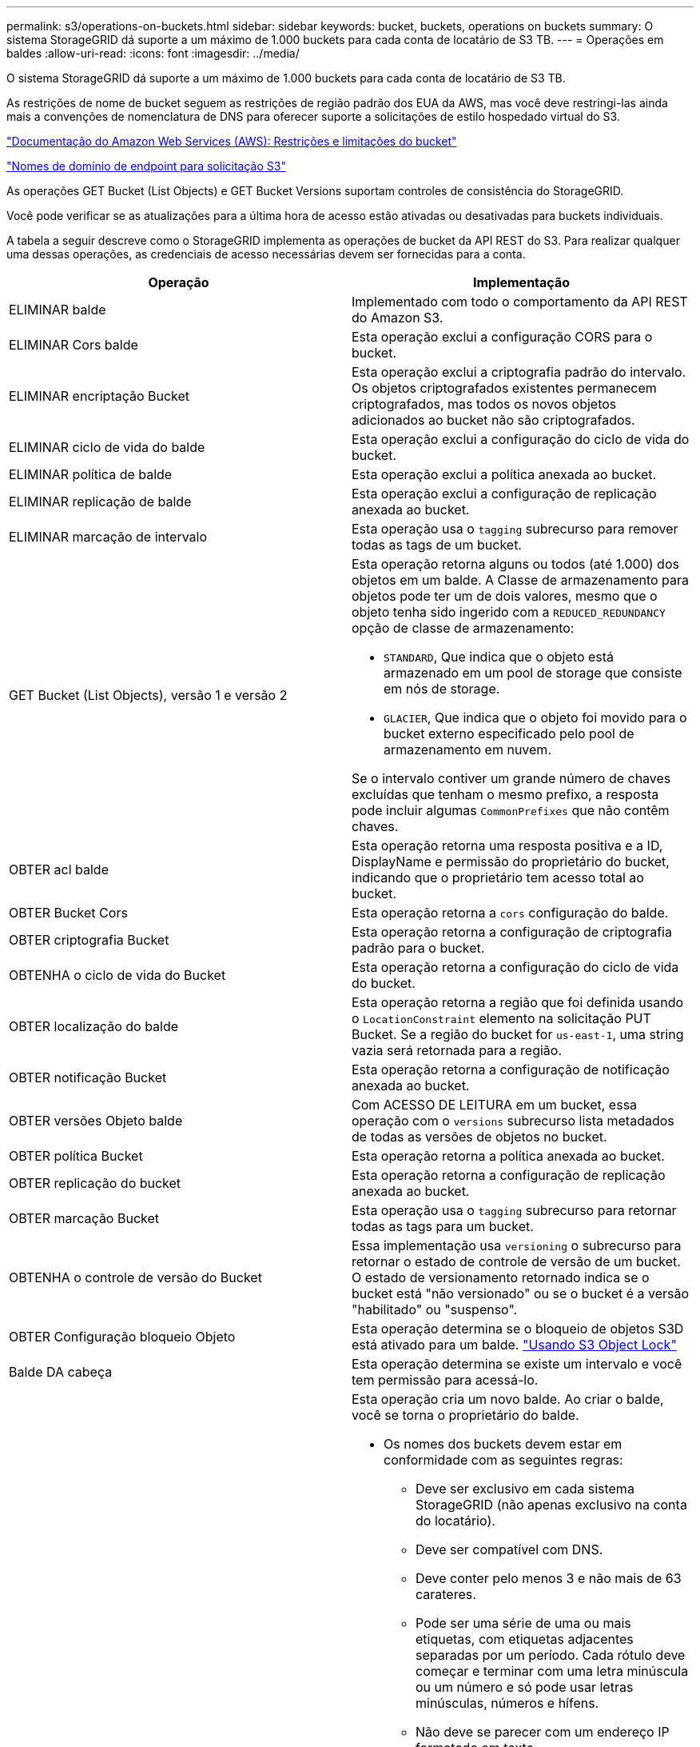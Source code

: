 ---
permalink: s3/operations-on-buckets.html 
sidebar: sidebar 
keywords: bucket, buckets, operations on buckets 
summary: O sistema StorageGRID dá suporte a um máximo de 1.000 buckets para cada conta de locatário de S3 TB. 
---
= Operações em baldes
:allow-uri-read: 
:icons: font
:imagesdir: ../media/


[role="lead"]
O sistema StorageGRID dá suporte a um máximo de 1.000 buckets para cada conta de locatário de S3 TB.

As restrições de nome de bucket seguem as restrições de região padrão dos EUA da AWS, mas você deve restringi-las ainda mais a convenções de nomenclatura de DNS para oferecer suporte a solicitações de estilo hospedado virtual do S3.

https://docs.aws.amazon.com/AmazonS3/latest/dev/BucketRestrictions.html["Documentação do Amazon Web Services (AWS): Restrições e limitações do bucket"]

link:configuring-tenant-accounts-and-connections.html["Nomes de domínio de endpoint para solicitação S3"]

As operações GET Bucket (List Objects) e GET Bucket Versions suportam controles de consistência do StorageGRID.

Você pode verificar se as atualizações para a última hora de acesso estão ativadas ou desativadas para buckets individuais.

A tabela a seguir descreve como o StorageGRID implementa as operações de bucket da API REST do S3. Para realizar qualquer uma dessas operações, as credenciais de acesso necessárias devem ser fornecidas para a conta.

|===
| Operação | Implementação 


 a| 
ELIMINAR balde
 a| 
Implementado com todo o comportamento da API REST do Amazon S3.



 a| 
ELIMINAR Cors balde
 a| 
Esta operação exclui a configuração CORS para o bucket.



 a| 
ELIMINAR encriptação Bucket
 a| 
Esta operação exclui a criptografia padrão do intervalo. Os objetos criptografados existentes permanecem criptografados, mas todos os novos objetos adicionados ao bucket não são criptografados.



 a| 
ELIMINAR ciclo de vida do balde
 a| 
Esta operação exclui a configuração do ciclo de vida do bucket.



 a| 
ELIMINAR política de balde
 a| 
Esta operação exclui a política anexada ao bucket.



 a| 
ELIMINAR replicação de balde
 a| 
Esta operação exclui a configuração de replicação anexada ao bucket.



 a| 
ELIMINAR marcação de intervalo
 a| 
Esta operação usa o `tagging` subrecurso para remover todas as tags de um bucket.



 a| 
GET Bucket (List Objects), versão 1 e versão 2
 a| 
Esta operação retorna alguns ou todos (até 1.000) dos objetos em um balde. A Classe de armazenamento para objetos pode ter um de dois valores, mesmo que o objeto tenha sido ingerido com a `REDUCED_REDUNDANCY` opção de classe de armazenamento:

* `STANDARD`, Que indica que o objeto está armazenado em um pool de storage que consiste em nós de storage.
* `GLACIER`, Que indica que o objeto foi movido para o bucket externo especificado pelo pool de armazenamento em nuvem.


Se o intervalo contiver um grande número de chaves excluídas que tenham o mesmo prefixo, a resposta pode incluir algumas `CommonPrefixes` que não contêm chaves.



 a| 
OBTER acl balde
 a| 
Esta operação retorna uma resposta positiva e a ID, DisplayName e permissão do proprietário do bucket, indicando que o proprietário tem acesso total ao bucket.



 a| 
OBTER Bucket Cors
 a| 
Esta operação retorna a `cors` configuração do balde.



 a| 
OBTER criptografia Bucket
 a| 
Esta operação retorna a configuração de criptografia padrão para o bucket.



 a| 
OBTENHA o ciclo de vida do Bucket
 a| 
Esta operação retorna a configuração do ciclo de vida do bucket.



 a| 
OBTER localização do balde
 a| 
Esta operação retorna a região que foi definida usando o `LocationConstraint` elemento na solicitação PUT Bucket. Se a região do bucket for `us-east-1`, uma string vazia será retornada para a região.



 a| 
OBTER notificação Bucket
 a| 
Esta operação retorna a configuração de notificação anexada ao bucket.



 a| 
OBTER versões Objeto balde
 a| 
Com ACESSO DE LEITURA em um bucket, essa operação com o `versions` subrecurso lista metadados de todas as versões de objetos no bucket.



 a| 
OBTER política Bucket
 a| 
Esta operação retorna a política anexada ao bucket.



 a| 
OBTER replicação do bucket
 a| 
Esta operação retorna a configuração de replicação anexada ao bucket.



 a| 
OBTER marcação Bucket
 a| 
Esta operação usa o `tagging` subrecurso para retornar todas as tags para um bucket.



 a| 
OBTENHA o controle de versão do Bucket
 a| 
Essa implementação usa `versioning` o subrecurso para retornar o estado de controle de versão de um bucket. O estado de versionamento retornado indica se o bucket está "não versionado" ou se o bucket é a versão "habilitado" ou "suspenso".



 a| 
OBTER Configuração bloqueio Objeto
 a| 
Esta operação determina se o bloqueio de objetos S3D está ativado para um balde. link:s3-rest-api-supported-operations-and-limitations.html["Usando S3 Object Lock"]



 a| 
Balde DA cabeça
 a| 
Esta operação determina se existe um intervalo e você tem permissão para acessá-lo.



 a| 
COLOQUE o balde
 a| 
Esta operação cria um novo balde. Ao criar o balde, você se torna o proprietário do balde.

* Os nomes dos buckets devem estar em conformidade com as seguintes regras:
+
** Deve ser exclusivo em cada sistema StorageGRID (não apenas exclusivo na conta do locatário).
** Deve ser compatível com DNS.
** Deve conter pelo menos 3 e não mais de 63 carateres.
** Pode ser uma série de uma ou mais etiquetas, com etiquetas adjacentes separadas por um período. Cada rótulo deve começar e terminar com uma letra minúscula ou um número e só pode usar letras minúsculas, números e hífens.
** Não deve se parecer com um endereço IP formatado em texto.
** Não deve usar períodos em solicitações de estilo hospedadas virtuais. Os períodos causarão problemas com a verificação do certificado curinga do servidor.


* Por padrão, os intervalos são criados na `us-east-1` região; no entanto, você pode usar o `LocationConstraint` elemento de solicitação no corpo da solicitação para especificar uma região diferente. Ao usar o `LocationConstraint` elemento, você deve especificar o nome exato de uma região que foi definida usando o Gerenciador de Grade ou a API de Gerenciamento de Grade. Contacte o administrador do sistema se não souber o nome da região que deve utilizar. *Nota*: Ocorrerá um erro se a solicitação PUT Bucket usar uma região que não foi definida no StorageGRID.
* Você pode incluir o `x-amz-bucket-object-lock-enabled` cabeçalho de solicitação para criar um bucket com o bloqueio de objeto S3 ativado.
+
Você deve ativar o bloqueio de objeto S3 quando você criar o bucket. Não é possível adicionar ou desativar o bloqueio de objetos S3 após a criação de um intervalo. O bloqueio de objetos S3 requer o controle de versão do bucket, que é ativado automaticamente quando você cria o bucket.

+
link:s3-rest-api-supported-operations-and-limitations.html["Usando S3 Object Lock"]





 a| 
COLOQUE cors de balde
 a| 
Esta operação define a configuração do CORS para um bucket de modo que o bucket possa atender às solicitações de origem cruzada. O compartilhamento de recursos de origem cruzada (CORS) é um mecanismo de segurança que permite que aplicativos da Web do cliente em um domínio acessem recursos em um domínio diferente. Por exemplo, suponha que você use um bucket S3 chamado `images` para armazenar gráficos. Ao definir a configuração CORS para o `images` intervalo, pode permitir que as imagens nesse intervalo sejam apresentadas no website `+http://www.example.com+`.



 a| 
COLOQUE a criptografia Bucket
 a| 
Esta operação define o estado de criptografia padrão de um bucket existente. Quando a criptografia no nível do bucket está ativada, todos os novos objetos adicionados ao bucket são criptografados. O StorageGRID suporta criptografia no lado do servidor com chaves gerenciadas pelo StorageGRID. Ao especificar a regra de configuração de criptografia do lado do servidor, defina o `SSEAlgorithm` parâmetro como `AES256`, e não use o `KMSMasterKeyID` parâmetro.

A configuração de criptografia padrão do bucket é ignorada se a solicitação de upload de objeto já especificar criptografia (ou seja, se a solicitação incluir o `x-amz-server-side-encryption-*` cabeçalho da solicitação).



 a| 
COLOQUE o ciclo de vida do balde
 a| 
Essa operação cria uma nova configuração de ciclo de vida para o bucket ou substitui uma configuração de ciclo de vida existente. O StorageGRID dá suporte a até 1.000 regras de ciclo de vida em uma configuração de ciclo de vida. Cada regra pode incluir os seguintes elementos XML:

* Validade (dias, Data)
* Não-currentVersionExpiration (não-currentDays)
* Filtro (prefixo, Tag)
* Estado
* ID


O StorageGRID não oferece suporte a essas ações:

* AbortIncompleteMultipartUpload
* ExpiredObjectDeleteMarker
* Transição


Para entender como a ação Expiration em um ciclo de vida de um bucket interage com as instruções de colocação do ILM, consulte "como o ILM opera ao longo da vida de um objeto" nas instruções para gerenciar objetos com o gerenciamento do ciclo de vida das informações.

*Nota*: A configuração do ciclo de vida do bucket pode ser usada com buckets que têm o S3 Object Lock ativado, mas a configuração do ciclo de vida do bucket não é suportada para buckets compatíveis com o legado.



 a| 
COLOCAR notificação de balde
 a| 
Esta operação configura notificações para o bucket usando o XML de configuração de notificação incluído no corpo da solicitação. Você deve estar ciente dos seguintes detalhes de implementação:

* O StorageGRID oferece suporte a tópicos do Serviço de notificação simples (SNS) como destinos. Os endpoints do Simple Queue Service (SQS) ou do Amazon Lambda não são suportados.
* O destino das notificações deve ser especificado como a URNA de um endpoint do StorageGRID. Os endpoints podem ser criados usando o Gerenciador do Locatário ou a API de Gerenciamento do Locatário.
+
O endpoint deve existir para que a configuração de notificação seja bem-sucedida. Se o endpoint não existir, um `400 Bad Request` erro é retornado com o código `InvalidArgument`.

* Não é possível configurar uma notificação para os seguintes tipos de eventos. Esses tipos de eventos são *não* suportados.
+
** `s3:ReducedRedundancyLostObject`
** `s3:ObjectRestore:Completed`


* As notificações de eventos enviadas do StorageGRID usam o formato JSON padrão, exceto que elas não incluem algumas chaves e usam valores específicos para outras, como mostrado na seguinte listagem:
* *EventSource*
+
`sgws:s3`

* *AwsRegion*
+
não incluído

* *x-amz-id-2*
+
não incluído

* *arn*
+
`urn:sgws:s3:::bucket_name`





 a| 
Política COLOCAR balde
 a| 
Esta operação define a política anexada ao balde.



 a| 
COLOQUE a replicação do balde
 a| 
Esta operação configura a replicação do StorageGRID CloudMirror para o bucket usando o XML de configuração de replicação fornecido no corpo da solicitação. Para a replicação do CloudMirror, você deve estar ciente dos seguintes detalhes de implementação:

* O StorageGRID suporta apenas V1 da configuração de replicação. Isso significa que o StorageGRID não suporta o uso do `Filter` elemento para regras e segue convenções V1 para exclusão de versões de objetos. Consulte a documentação da Amazon sobre configuração de replicação para obter detalhes.
* A replicação do bucket pode ser configurada em buckets versionados ou não versionados.
* Você pode especificar um intervalo de destino diferente em cada regra do XML de configuração de replicação. Um bucket de origem pode ser replicado para mais de um bucket de destino.
* Os buckets de destino devem ser especificados como a URN dos endpoints do StorageGRID, conforme especificado no Gerenciador do Locatário ou na API de Gerenciamento do Locatário.
+
O endpoint deve existir para que a configuração de replicação seja bem-sucedida. Se o endpoint não existir, a solicitação falhará como um `400 Bad Request`. a mensagem de erro indica: `Unable to save the replication policy. The specified endpoint URN does not exist: _URN_.`

* Não é necessário especificar um `Role` no XML de configuração. Este valor não é usado pelo StorageGRID e será ignorado se enviado.
* Se você omitir a classe de armazenamento do XML de configuração, o StorageGRID usará a `STANDARD` classe de armazenamento por padrão.
* Se você excluir um objeto do bucket de origem ou excluir o bucket de origem, o comportamento de replicação entre regiões é o seguinte:
+
** Se você excluir o objeto ou o bucket antes que ele tenha sido replicado, o objeto/bucket não será replicado e você não será notificado.
** Se você excluir o objeto ou o bucket depois que ele foi replicado, o StorageGRID segue o comportamento padrão de exclusão do Amazon S3 para V1 TB de replicação entre regiões.






 a| 
COLOQUE a marcação de balde
 a| 
Esta operação usa o `tagging` subrecurso para adicionar ou atualizar um conjunto de tags para um bucket. Ao adicionar etiquetas de bucket, esteja ciente das seguintes limitações:

* O StorageGRID e o Amazon S3 suportam até 50 tags para cada bucket.
* As tags associadas a um bucket devem ter chaves de tag exclusivas. Uma chave de tag pode ter até 128 carateres Unicode de comprimento.
* Os valores de tag podem ter até 256 carateres Unicode de comprimento.
* Chave e valores são sensíveis a maiúsculas e minúsculas.




 a| 
COLOQUE o controle de versão do Bucket
 a| 
Essa implementação usa `versioning` o subrecurso para definir o estado de controle de versão de um bucket existente. Você pode definir o estado de controle de versão com um dos seguintes valores:

* Habilitado: Permite o controle de versão dos objetos no bucket. Todos os objetos adicionados ao bucket recebem um ID de versão exclusivo.
* Suspenso: Desativa o controle de versão dos objetos no bucket. Todos os objetos adicionados ao bucket recebem o ID da versão `null` .


|===
.Informações relacionadas
http://docs.aws.amazon.com/AmazonS3/latest/dev/crr.html["Documentação do Amazon Web Services (AWS): Replicação entre regiões"]

link:consistency-controls.html["Controles de consistência"]

link:storagegrid-s3-rest-api-operations.html["OBTER último pedido de tempo de acesso do Bucket"]

link:bucket-and-group-access-policies.html["Políticas de acesso ao bucket e ao grupo"]

link:s3-rest-api-supported-operations-and-limitations.html["Usando S3 Object Lock"]

link:s3-operations-tracked-in-audit-logs.html["S3 operações rastreadas nos logs de auditoria"]

link:../ilm/index.html["Gerenciar objetos com ILM"]

link:../tenant/index.html["Use uma conta de locatário"]



== Criando uma configuração do ciclo de vida do S3

Você pode criar uma configuração de ciclo de vida do S3 para controlar quando objetos específicos são excluídos do sistema StorageGRID.

O exemplo simples nesta seção ilustra como uma configuração do ciclo de vida do S3 pode controlar quando certos objetos são excluídos (expirados) de buckets específicos do S3. O exemplo nesta seção é apenas para fins ilustrativos. Para obter detalhes completos sobre a criação de configurações de ciclo de vida do S3, consulte a seção sobre gerenciamento do ciclo de vida do objeto no _Amazon Simple Storage Service Developer Guide_. Observe que o StorageGRID suporta apenas ações de expiração; ele não oferece suporte a ações de transição.

https://docs.aws.amazon.com/AmazonS3/latest/dev/object-lifecycle-mgmt.html["Amazon Simple Storage Service Developer Guide: Gerenciamento do ciclo de vida do objeto"]



=== O que é uma configuração de ciclo de vida

Uma configuração de ciclo de vida é um conjunto de regras que são aplicadas aos objetos em buckets específicos do S3. Cada regra especifica quais objetos são afetados e quando esses objetos expirarão (em uma data específica ou após algum número de dias).

O StorageGRID dá suporte a até 1.000 regras de ciclo de vida em uma configuração de ciclo de vida. Cada regra pode incluir os seguintes elementos XML:

* Expiração: Exclua um objeto quando uma data especificada é atingida ou quando um número especificado de dias é atingido, a partir de quando o objeto foi ingerido.
* NoncurrentVersionExpiration: Exclua um objeto quando um número especificado de dias é atingido, a partir de quando o objeto se tornou inatual.
* Filtro (prefixo, Tag)
* Estado
* ID


Se você aplicar uma configuração de ciclo de vida a um bucket, as configurações de ciclo de vida do bucket sempre substituem as configurações de ILM do StorageGRID. O StorageGRID usa as configurações de expiração para o bucket, não o ILM, para determinar se deseja excluir ou reter objetos específicos.

Como resultado, um objeto pode ser removido da grade, mesmo que as instruções de colocação em uma regra ILM ainda se apliquem ao objeto. Ou, um objeto pode ser retido na grade mesmo depois que quaisquer instruções de colocação de ILM para o objeto tiverem expirado. Para obter detalhes, consulte "como o ILM opera ao longo da vida de um objeto" nas instruções para gerenciar objetos com gerenciamento do ciclo de vida da informação.


NOTE: A configuração do ciclo de vida do bucket pode ser usada com buckets que têm o S3 Object Lock ativado, mas a configuração do ciclo de vida do bucket não é suportada para buckets compatíveis com legado.

O StorageGRID dá suporte ao uso das seguintes operações de bucket para gerenciar configurações do ciclo de vida:

* ELIMINAR ciclo de vida do balde
* OBTENHA o ciclo de vida do Bucket
* COLOQUE o ciclo de vida do balde




=== Criando a configuração do ciclo de vida

Como primeira etapa na criação de uma configuração de ciclo de vida, você cria um arquivo JSON que inclui uma ou mais regras. Por exemplo, este arquivo JSON inclui três regras, como segue:

. A regra 1 aplica-se apenas a objetos que correspondam ao prefixo `category1`/ e que tenham um `key2` valor `tag2` de . O `Expiration` parâmetro especifica que os objetos correspondentes ao filtro expirarão à meia-noite de 22 de agosto de 2020.
. A regra 2 aplica-se apenas a objetos que correspondam ao prefixo `category2`/. O `Expiration` parâmetro especifica que os objetos correspondentes ao filtro expirarão 100 dias após serem ingeridos.
+

IMPORTANT: As regras que especificam um número de dias são relativas a quando o objeto foi ingerido. Se a data atual exceder a data de ingestão mais o número de dias, alguns objetos podem ser removidos do intervalo assim que a configuração do ciclo de vida for aplicada.

. A regra 3 aplica-se apenas a objetos que correspondam ao prefixo `category3`/. O `Expiration` parâmetro especifica que quaisquer versões não atuais de objetos correspondentes expirarão 50 dias após se tornarem não atuais.


[listing]
----
{
	"Rules": [
        {
		    "ID": "rule1",
			"Filter": {
                "And": {
                    "Prefix": "category1/",
                    "Tags": [
                        {
                            "Key": "key2",
							"Value": "tag2"
                        }
                    ]
                }
            },
			"Expiration": {
                "Date": "2020-08-22T00:00:00Z"
            },
            "Status": "Enabled"
        },
		{
            "ID": "rule2",
			"Filter": {
                "Prefix": "category2/"
            },
			"Expiration": {
                "Days": 100
            },
            "Status": "Enabled"
        },
		{
            "ID": "rule3",
			"Filter": {
                "Prefix": "category3/"
            },
			"NoncurrentVersionExpiration": {
                "NoncurrentDays": 50
            },
            "Status": "Enabled"
        }
    ]
}
----


=== Aplicando uma configuração de ciclo de vida a um bucket

Depois de criar o arquivo de configuração do ciclo de vida, aplique-o a um bucket emitindo uma solicitação DE ciclo de vida do PUT Bucket.

Esta solicitação aplica a configuração do ciclo de vida no arquivo de exemplo a objetos em um bucket chamado `testbucket`:bucket

[listing]
----
aws s3api --endpoint-url <StorageGRID endpoint> put-bucket-lifecycle-configuration
--bucket testbucket --lifecycle-configuration file://bktjson.json
----
Para validar que uma configuração de ciclo de vida foi aplicada com sucesso ao bucket, emita uma solicitação DE ciclo de vida do GET Bucket. Por exemplo:

[listing]
----
aws s3api --endpoint-url <StorageGRID endpoint> get-bucket-lifecycle-configuration
 --bucket testbucket
----
Uma resposta bem-sucedida lista a configuração do ciclo de vida que você acabou de aplicar.



=== A validação da expiração do ciclo de vida do bucket se aplica a um objeto

É possível determinar se uma regra de expiração na configuração do ciclo de vida se aplica a um objeto específico ao emitir uma SOLICITAÇÃO PUT Object, HEAD Object ou GET Object. Se uma regra se aplicar, a resposta inclui um `Expiration` parâmetro que indica quando o objeto expira e qual regra de expiração foi correspondida.


NOTE: Como o ciclo de vida do bucket substitui o ILM, a `expiry-date` mostrada é a data real em que o objeto será excluído. Para obter detalhes, consulte ""como a retenção de objetos é determinada"" nas instruções para executar a administração do StorageGRID.

Por exemplo, essa SOLICITAÇÃO PUT Object foi emitida em 22 de junho de 2020 e coloca um objeto no `testbucket` intervalo.

[listing]
----
aws s3api --endpoint-url <StorageGRID endpoint> put-object
--bucket testbucket --key obj2test2 --body bktjson.json
----
A resposta de sucesso indica que o objeto expirará em 100 dias (01 de outubro de 2020) e que correspondia à regra 2 da configuração do ciclo de vida.

[source, subs="specialcharacters,quotes"]
----
{
      *"Expiration": "expiry-date=\"Thu, 01 Oct 2020 09:07:49 GMT\", rule-id=\"rule2\"",
      "ETag": "\"9762f8a803bc34f5340579d4446076f7\""
}
----
Por exemplo, essa solicitação de objeto PRINCIPAL foi usada para obter metadados para o mesmo objeto no bucket do testbucket.

[listing]
----
aws s3api --endpoint-url <StorageGRID endpoint> head-object
--bucket testbucket --key obj2test2
----
A resposta de sucesso inclui os metadados do objeto e indica que o objeto expirará em 100 dias e que correspondia à regra 2.

[source, subs="specialcharacters,quotes"]
----
{
      "AcceptRanges": "bytes",
      *"Expiration": "expiry-date=\"Thu, 01 Oct 2020 09:07:48 GMT\", rule-id=\"rule2\"",
      "LastModified": "2020-06-23T09:07:48+00:00",
      "ContentLength": 921,
      "ETag": "\"9762f8a803bc34f5340579d4446076f7\""
      "ContentType": "binary/octet-stream",
      "Metadata": {}
}
----
.Informações relacionadas
link:s3-rest-api-supported-operations-and-limitations.html["Operações em baldes"]

link:../ilm/index.html["Gerenciar objetos com ILM"]
